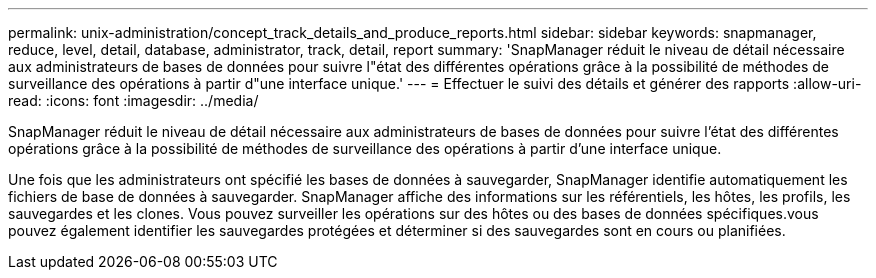 ---
permalink: unix-administration/concept_track_details_and_produce_reports.html 
sidebar: sidebar 
keywords: snapmanager, reduce, level, detail, database, administrator, track, detail, report 
summary: 'SnapManager réduit le niveau de détail nécessaire aux administrateurs de bases de données pour suivre l"état des différentes opérations grâce à la possibilité de méthodes de surveillance des opérations à partir d"une interface unique.' 
---
= Effectuer le suivi des détails et générer des rapports
:allow-uri-read: 
:icons: font
:imagesdir: ../media/


[role="lead"]
SnapManager réduit le niveau de détail nécessaire aux administrateurs de bases de données pour suivre l'état des différentes opérations grâce à la possibilité de méthodes de surveillance des opérations à partir d'une interface unique.

Une fois que les administrateurs ont spécifié les bases de données à sauvegarder, SnapManager identifie automatiquement les fichiers de base de données à sauvegarder. SnapManager affiche des informations sur les référentiels, les hôtes, les profils, les sauvegardes et les clones. Vous pouvez surveiller les opérations sur des hôtes ou des bases de données spécifiques.vous pouvez également identifier les sauvegardes protégées et déterminer si des sauvegardes sont en cours ou planifiées.
